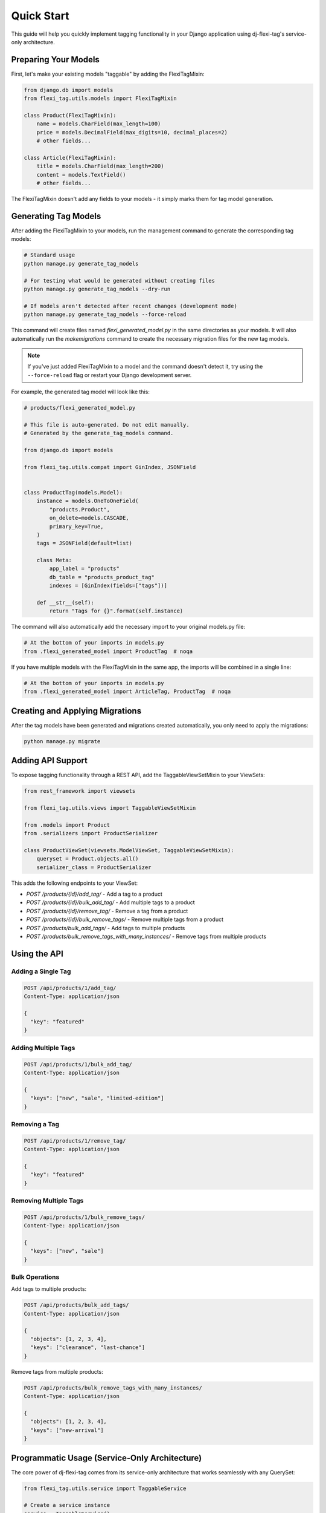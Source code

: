 =============
Quick Start
=============

This guide will help you quickly implement tagging functionality in your Django application using dj-flexi-tag's service-only architecture.

Preparing Your Models
===================

First, let's make your existing models "taggable" by adding the FlexiTagMixin:

.. code-block:: python

    from django.db import models
    from flexi_tag.utils.models import FlexiTagMixin

    class Product(FlexiTagMixin):
        name = models.CharField(max_length=100)
        price = models.DecimalField(max_digits=10, decimal_places=2)
        # other fields...

    class Article(FlexiTagMixin):
        title = models.CharField(max_length=200)
        content = models.TextField()
        # other fields...

The FlexiTagMixin doesn't add any fields to your models - it simply marks them for tag model generation.

Generating Tag Models
===================

After adding the FlexiTagMixin to your models, run the management command to generate the corresponding tag models:

.. code-block:: bash

    # Standard usage
    python manage.py generate_tag_models

    # For testing what would be generated without creating files
    python manage.py generate_tag_models --dry-run

    # If models aren't detected after recent changes (development mode)
    python manage.py generate_tag_models --force-reload

This command will create files named `flexi_generated_model.py` in the same directories as your models. It will also automatically run the `makemigrations` command to create the necessary migration files for the new tag models.

.. note::
   If you've just added FlexiTagMixin to a model and the command doesn't detect it,
   try using the ``--force-reload`` flag or restart your Django development server.

For example, the generated tag model will look like this:

.. code-block:: python

    # products/flexi_generated_model.py

    # This file is auto-generated. Do not edit manually.
    # Generated by the generate_tag_models command.

    from django.db import models

    from flexi_tag.utils.compat import GinIndex, JSONField


    class ProductTag(models.Model):
        instance = models.OneToOneField(
            "products.Product",
            on_delete=models.CASCADE,
            primary_key=True,
        )
        tags = JSONField(default=list)

        class Meta:
            app_label = "products"
            db_table = "products_product_tag"
            indexes = [GinIndex(fields=["tags"])]

        def __str__(self):
            return "Tags for {}".format(self.instance)

The command will also automatically add the necessary import to your original models.py file:

.. code-block:: python

    # At the bottom of your imports in models.py
    from .flexi_generated_model import ProductTag  # noqa

If you have multiple models with the FlexiTagMixin in the same app, the imports will be combined in a single line:

.. code-block:: python

    # At the bottom of your imports in models.py
    from .flexi_generated_model import ArticleTag, ProductTag  # noqa

Creating and Applying Migrations
==============================

After the tag models have been generated and migrations created automatically, you only need to apply the migrations:

.. code-block:: bash

    python manage.py migrate

Adding API Support
===============

To expose tagging functionality through a REST API, add the TaggableViewSetMixin to your ViewSets:

.. code-block:: python

    from rest_framework import viewsets

    from flexi_tag.utils.views import TaggableViewSetMixin

    from .models import Product
    from .serializers import ProductSerializer

    class ProductViewSet(viewsets.ModelViewSet, TaggableViewSetMixin):
        queryset = Product.objects.all()
        serializer_class = ProductSerializer

This adds the following endpoints to your ViewSet:

* `POST /products/{id}/add_tag/` - Add a tag to a product
* `POST /products/{id}/bulk_add_tag/` - Add multiple tags to a product
* `POST /products/{id}/remove_tag/` - Remove a tag from a product
* `POST /products/{id}/bulk_remove_tags/` - Remove multiple tags from a product
* `POST /products/bulk_add_tags/` - Add tags to multiple products
* `POST /products/bulk_remove_tags_with_many_instances/` - Remove tags from multiple products

Using the API
===========

Adding a Single Tag
-----------------

.. code-block:: http

    POST /api/products/1/add_tag/
    Content-Type: application/json

    {
      "key": "featured"
    }

Adding Multiple Tags
-----------------

.. code-block:: http

    POST /api/products/1/bulk_add_tag/
    Content-Type: application/json

    {
      "keys": ["new", "sale", "limited-edition"]
    }

Removing a Tag
------------

.. code-block:: http

    POST /api/products/1/remove_tag/
    Content-Type: application/json

    {
      "key": "featured"
    }

Removing Multiple Tags
-------------------

.. code-block:: http

    POST /api/products/1/bulk_remove_tags/
    Content-Type: application/json

    {
      "keys": ["new", "sale"]
    }

Bulk Operations
-------------

Add tags to multiple products:

.. code-block:: http

    POST /api/products/bulk_add_tags/
    Content-Type: application/json

    {
      "objects": [1, 2, 3, 4],
      "keys": ["clearance", "last-chance"]
    }

Remove tags from multiple products:

.. code-block:: http

    POST /api/products/bulk_remove_tags_with_many_instances/
    Content-Type: application/json

    {
      "objects": [1, 2, 3, 4],
      "keys": ["new-arrival"]
    }

Programmatic Usage (Service-Only Architecture)
============================================

The core power of dj-flexi-tag comes from its service-only architecture that works seamlessly with any QuerySet:

.. code-block:: python

    from flexi_tag.utils.service import TaggableService

    # Create a service instance
    service = TaggableService()

    # Get a product instance
    product = Product.objects.get(id=1)

    # Add tags to instances
    service.add_tag(instance=product, key="featured")
    service.bulk_add_tags(instance=product, keys=["sale", "new"])

    # Remove tags
    service.remove_tag(instance=product, key="featured")

    # Get all tags for an instance
    tags = service.get_tags(product)

QuerySet Filtering (The Power of Service-Only!)
==============================================

This is where the service-only approach truly shines - you can compose with any existing QuerySet:

.. code-block:: python

    from flexi_tag.utils.service import TaggableService

    service = TaggableService()

    # Start with your existing QuerySet - all filters preserved!
    products = (Product.objects
                .filter(is_active=True)
                .select_related('category')
                .prefetch_related('reviews'))

    # Add tag filtering - preserves all existing filters!
    featured_products = service.filter_by_tag(products, 'featured')
    sale_products = service.exclude_by_tag(products, 'out_of_stock')

    # Multiple tag filtering
    priority_products = service.filter_by_tags(products, ['featured', 'sale'])
    any_special = service.filter_by_any_tag(products, ['featured', 'sale', 'new'])

    # Performance optimization - prefetch tag data
    products_with_tags = service.with_tags(products)

Bulk Operations
=============

.. code-block:: python

    # Bulk operations on multiple instances
    products = Product.objects.filter(in_stock=True)
    service.bulk_add_tags_with_many_instances(instances=products, keys=["available"])
    service.bulk_remove_tags_with_many_instances(instances=products, keys=["out_of_stock"])

Custom Exception Integration (Optional)
======================================

You can configure dj-flexi-tag to use your project's base exception class:

.. code-block:: python

    # settings.py
    FLEXI_TAG_BASE_EXCEPTION_CLASS = 'myproject.exceptions.BaseAPIException'

    # Or for DRF projects:
    FLEXI_TAG_BASE_EXCEPTION_CLASS = 'rest_framework.exceptions.APIException'

Now all flexi-tag exceptions will inherit from your base class:

.. code-block:: python

    from flexi_tag.exceptions import TagValidationException

    try:
        service.add_tag(product, 'duplicate_tag')
    except TagValidationException as e:
        # Now has your custom base class attributes!
        print(e.status_code)  # From your BaseAPIException

API Integration Example
=====================

If you're using Django REST Framework, you can integrate tag filtering in your views:

.. code-block:: python

    from rest_framework.generics import ListAPIView
    from flexi_tag.utils.service import TaggableService

    class ProductListAPIView(ListAPIView):
        serializer_class = ProductSerializer

        def __init__(self, *args, **kwargs):
            super().__init__(*args, **kwargs)
            self.taggable_service = TaggableService()

        def get_queryset(self):
            queryset = Product.objects.filter(is_active=True)

            # Apply tag filter if provided - preserves existing filters!
            tag = self.request.query_params.get('tag')
            if tag:
                queryset = self.taggable_service.filter_by_tag(queryset, tag)

            return queryset

    # Usage: /api/products/?tag=featured

Next Steps
=========

Now that you have basic tagging functionality working, you can explore:

* :doc:`advanced` - For custom tag validation, advanced queries, and more
* :doc:`api` - For a complete API reference
